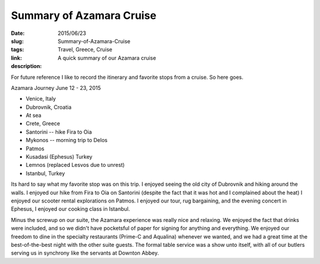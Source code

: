 Summary of Azamara Cruise
#########################

:date: 2015/06/23
:slug: Summary-of-Azamara-Cruise
:tags: Travel, Greece, Cruise
:link: 
:description: A quick summary of our Azamara cruise

For future reference I like to record the itinerary and favorite stops from a cruise.  So here goes.

Azamara Journey  June 12 - 23, 2015

* Venice, Italy
* Dubrovnik, Croatia
* At sea
* Crete, Greece 
* Santorini  -- hike Fira to Oia
* Mykonos  -- morning trip to Delos
* Patmos
* Kusadasi (Ephesus) Turkey
* Lemnos (replaced Lesvos due to unrest)
* Istanbul, Turkey

Its hard to say what my favorite stop was on this trip.  I enjoyed seeing the old city of Dubrovnik and hiking around the walls.  I enjoyed our hike from Fira to Oia on Santorini (despite the fact that it was hot and I complained about the heat)  I enjoyed our scooter rental explorations on Patmos.  I enjoyed our tour, rug bargaining, and the evening concert in Ephesus, I enjoyed our cooking class in Istanbul. 

Minus the screwup on our suite, the Azamara experience was really nice and relaxing.  We enjoyed the fact that drinks were included, and so we didn't have pocketsful of paper for signing for anything and everything.   We enjoyed our freedom to dine in the specialty restaurants (Prime-C and Aqualina) whenever we wanted, and we had a great time at the best-of-the-best night with the other suite guests.   The formal table service was a show unto itself, with all of our butlers serving us in synchrony like the servants at Downton Abbey.

